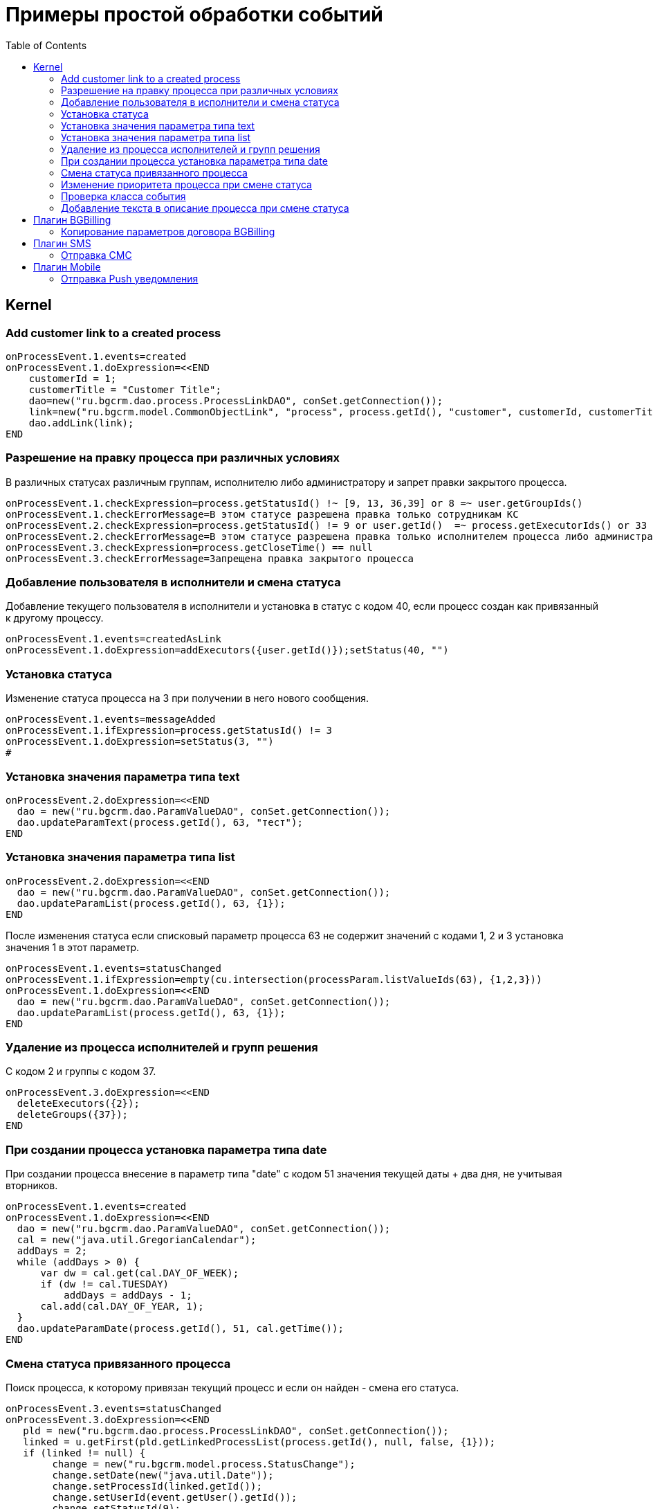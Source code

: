 = Примеры простой обработки событий
:toc:

== Kernel
[[add-process-customer-link]]
=== Add customer link to a created process
[source]
----
onProcessEvent.1.events=created
onProcessEvent.1.doExpression=<<END
    customerId = 1;
    customerTitle = "Customer Title";
    dao=new("ru.bgcrm.dao.process.ProcessLinkDAO", conSet.getConnection());
    link=new("ru.bgcrm.model.CommonObjectLink", "process", process.getId(), "customer", customerId, customerTitle);
    dao.addLink(link);
END
----

[[check-change]]
=== Разрешение на правку процесса при различных условиях
В различных статусах различным группам, исполнителю либо администратору и запрет правки закрытого процесса.
[source]
----
onProcessEvent.1.checkExpression=process.getStatusId() !~ [9, 13, 36,39] or 8 =~ user.getGroupIds()
onProcessEvent.1.checkErrorMessage=В этом статусе разрешена правка только сотрудникам КС
onProcessEvent.2.checkExpression=process.getStatusId() != 9 or user.getId()  =~ process.getExecutorIds() or 33 =~ user.getPermsetIds()
onProcessEvent.2.checkErrorMessage=В этом статусе разрешена правка только исполнителем процесса либо администратором КС
onProcessEvent.3.checkExpression=process.getCloseTime() == null
onProcessEvent.3.checkErrorMessage=Запрещена правка закрытого процесса
----

[[add-executor]]
=== Добавление пользователя в исполнители и смена статуса
Добавление текущего пользователя в исполнители и установка в статус с кодом 40, если процесс создан как привязанный к другому процессу.
[source]
----
onProcessEvent.1.events=createdAsLink
onProcessEvent.1.doExpression=addExecutors({user.getId()});setStatus(40, "")
----

[[set-status]]
=== Установка статуса
Изменение статуса процесса на 3 при получении в него нового сообщения.
[source]
----
onProcessEvent.1.events=messageAdded
onProcessEvent.1.ifExpression=process.getStatusId() != 3
onProcessEvent.1.doExpression=setStatus(3, "")
#
----

[[set-param-text]]
=== Установка значения параметра типа text
[source]
----
onProcessEvent.2.doExpression=<<END
  dao = new("ru.bgcrm.dao.ParamValueDAO", conSet.getConnection());
  dao.updateParamText(process.getId(), 63, "тест");
END
----

[[set-param-list]]
=== Установка значения параметра типа list
[source]
----
onProcessEvent.2.doExpression=<<END
  dao = new("ru.bgcrm.dao.ParamValueDAO", conSet.getConnection());
  dao.updateParamList(process.getId(), 63, {1});
END
----

После изменения статуса если списковый параметр процесса 63 не содержит значений с кодами 1, 2 и 3 установка значения 1 в этот параметр.
[source]
----
onProcessEvent.1.events=statusChanged
onProcessEvent.1.ifExpression=empty(cu.intersection(processParam.listValueIds(63), {1,2,3}))
onProcessEvent.1.doExpression=<<END
  dao = new("ru.bgcrm.dao.ParamValueDAO", conSet.getConnection());
  dao.updateParamList(process.getId(), 63, {1});
END
----

[[remove-executors-and-groups]]
=== Удаление из процесса исполнителей и групп решения
C кодом 2 и группы с кодом 37.
[source]
----
onProcessEvent.3.doExpression=<<END
  deleteExecutors({2});
  deleteGroups({37});
END
----

[[set-date-on-create]]
=== При создании процесса установка параметра типа date
При создании процесса внесение в параметр типа "date" с кодом 51 значения текущей даты + два дня, не учитывая вторников.
[source]
----
onProcessEvent.1.events=created
onProcessEvent.1.doExpression=<<END
  dao = new("ru.bgcrm.dao.ParamValueDAO", conSet.getConnection());
  cal = new("java.util.GregorianCalendar");
  addDays = 2;
  while (addDays > 0) {
      var dw = cal.get(cal.DAY_OF_WEEK);
      if (dw != cal.TUESDAY)
          addDays = addDays - 1;
      cal.add(cal.DAY_OF_YEAR, 1);
  }
  dao.updateParamDate(process.getId(), 51, cal.getTime());
END
----

[[change-status-linked-process]]
=== Смена статуса привязанного процесса
Поиск процесса, к которому привязан текущий процесс и если он найден - смена его статуса.
[source]
----
onProcessEvent.3.events=statusChanged
onProcessEvent.3.doExpression=<<END
   pld = new("ru.bgcrm.dao.process.ProcessLinkDAO", conSet.getConnection());
   linked = u.getFirst(pld.getLinkedProcessList(process.getId(), null, false, {1}));
   if (linked != null) {
        change = new("ru.bgcrm.model.process.StatusChange");
	change.setDate(new("java.util.Date"));
	change.setProcessId(linked.getId());
	change.setUserId(event.getUser().getId());
	change.setStatusId(9);
        change.setComment("Автоматическая смена статуса");

        pa = ru.bgcrm.struts.action.ProcessAction;
        pa.processStatusUpdate(event.getForm(), conSet.getConnection(), linked, change);
   }
END
----

[[set-priority-on-status-change]]
=== Изменение приоритета процесса при смене статуса
При смене статуса на 10 или 12 установка приоритета 5.
----
onProcessEvent.4.events=statusChanged:10,12
onProcessEvent.4.doExpression=setPriority(5);
----

[[check-event-class]]
=== Проверка класса события
[source]
----
if (event.getClass().getName() == "ru.bgcrm.event.process.ProcessMessageAddedEvent") {
   text += '<b>Сообщение</b>: ' + u.maskNull(event.getMessage().getText()) + ';';
}
----

[[add-description-on-status-change]]
=== Добавление текста в описание процесса при смене статуса
[source]
----
onProcessEvent.2.events=statusChanging
onProcessEvent.2.doExpression=<<END
  dao = new("ru.bgcrm.dao.process.ProcessDAO", conSet.getConnection());

  change = event.getStatusChange();
  change = ctxUserMap[change.getUserId()].getTitle() + " => " + ctxProcessStatusMap[change.getStatusId()].getTitle() + " [" + change.getComment() + "]";

  process.setDescription(process.getDescription() + NEW_LINE + change);
  dao.updateProcess(process);
END
----

== Плагин <<../../plugin/bgbilling/index.adoc#, BGBilling>>
[[bgbilling-copy-params]]
=== Копирование параметров договора BGBilling
Копирование параметра адрес с кодом 8 из привязанного договора в параметр процесса с кодом 4.
Пример может быть легко расширен для переноса любых параметров.
[source]
----
COPY_BGBILLING_PARAMS=<<END
    paramDao = new("ru.bgcrm.dao.ParamValueDAO", conSet.getConnection());
    linkDao = new("ru.bgcrm.dao.process.ProcessLinkDAO", conSet.getConnection());
    contractLink = u.getFirst(linkDao.getObjectLinksWithType(process.getId(),"%contract%"));
    if (contractLink != null) {
         contractId =  contractLink.getLinkedObjectId();
         billingId = su.substringAfter(contractLink.getLinkedObjectType(), ":");
         contractParamDao = new("ru.bgcrm.plugin.bgbilling.proto.dao.ContractParamDAO", ctxUser, billingId);
         address = contractParamDao.getAddressParam(contractId, 8);
         if (address != null)
            paramDao.updateParamAddress(process.getId(), 4, 1, address.toParameterAddressValue(conSet.getConnection()));
         // копирование других параметров
    }
END

onProcessEvent.2.events=linkAdded;createdAsLink
onProcessEvent.2.doExpression={@COPY_BGBILLING_PARAMS}
----

При привязке договора - копирование значений параметров с кодами 27 и 12 в описание процесса.
[source]
----
onProcessEvent.2.events=linkAdded
onProcessEvent.2.commands=bgbilling:linkedContractParamToDescription:bg:27;bgbilling:linkedContractParamToDescription:bg:12
----

== Плагин <<../../plugin/sms/index.adoc#, SMS>>
[[sms-send-sms]]
=== Отправка СМС
Отправка СМС сообщения по созданию процесса, в случае наличия в значениях спискового параметра с кодом 26 1, 2 или 3.
Используется операция пересечения множеств.
Номер для СМС получается из параметра с кодом 20 типа Phone.
[source]
----
onProcessEvent.1.events=createFinished
onProcessEvent.1.ifExpression=cu.intersection(processParam.listValueIds(26), {1,2,3}).size() > 0
onProcessEvent.1.doExpression=<<END
  phone=processParam.getParamPhoneNoFormat(20);
  if (phone) {
     sms.sendSms(phone, "Заявка №".concat( process.getId().toString() ).concat(" принята"));
  }
END
----

== Плагин <<../../plugin/mobile/index.adoc#, Mobile>>
[[mobile-send-push-notification]]
=== Отправка Push уведомления
Отправлка уведомление с параметрами процесса диспетчеру аварийной бригады.
Установлена проверка типа работ из параметра list id 26, передаются номер процесса, адрес, телефоны, тип работ, дата и время приема, комментарий.
[source]
----
onProcessEvent.5.events=createFinished
onProcessEvent.5.ifExpression=cu.intersection(processParam.listValueIds(26), {2,3,7}).size() > 0
onProcessEvent.5.doExpression=<<END
 body=process.getTypeTitle();
 text="№ " + process.getId().toString() + " Адрес: " + processParam.addressValues(1).toString() + " т. " + processParam.getValue(20) + " " + processParam.listValueTitles(26) + " Принята: " + process.getCreateTime() + " Комментарий: " + process.getDescription() + user.;
 mobile.sendMessageToUsers(body, text, {5});
END
----